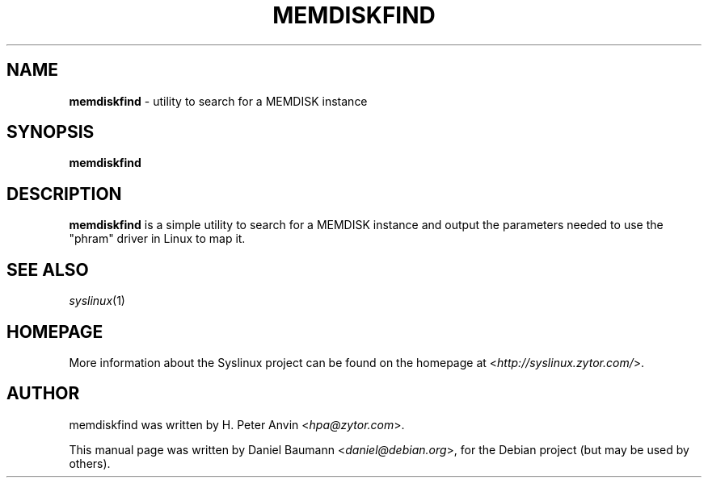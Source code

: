 .TH MEMDISKFIND 1 2010\-06\-22 4.00 "Syslinux Project"

.SH NAME
\fBmemdiskfind\fR \- utility to search for a MEMDISK instance

.SH SYNOPSIS
\fBmemdiskfind

.SH DESCRIPTION
\fBmemdiskfind\fR is a simple utility to search for a MEMDISK instance and output the parameters needed to use the "phram" driver in Linux to map it.

.SH SEE ALSO
\fIsyslinux\fR(1)

.SH HOMEPAGE
More information about the Syslinux project can be found on the homepage at <\fIhttp://syslinux.zytor.com/\fR>.

.SH AUTHOR
memdiskfind was written by H. Peter Anvin <\fIhpa@zytor.com\fR>.
.PP
This manual page was written by Daniel Baumann <\fIdaniel@debian.org\fR>, for the Debian project (but may be used by others).
